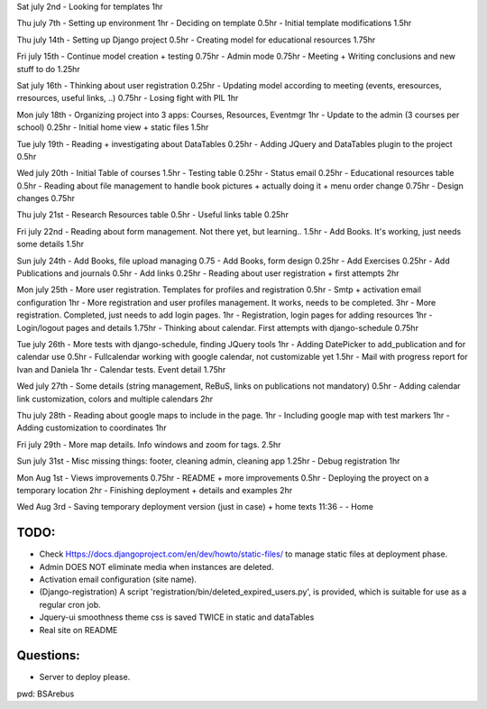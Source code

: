 Sat july 2nd
- Looking for templates 1hr

Thu july 7th
- Setting up environment 1hr
- Deciding on template 0.5hr
- Initial template modifications 1.5hr


Thu july 14th
- Setting up Django project 0.5hr
- Creating model for educational resources 1.75hr

Fri july 15th
- Continue model creation + testing 0.75hr
- Admin mode 0.75hr
- Meeting + Writing conclusions and new stuff to do 1.25hr

Sat july 16th 
- Thinking about user registration 0.25hr
- Updating model according to meeting (events, eresources, rresources, useful links, ..) 0.75hr
- Losing fight with PIL 1hr

Mon july 18th
- Organizing project into 3 apps: Courses, Resources, Eventmgr 1hr
- Update to the admin (3 courses per school) 0.25hr
- Initial home view + static files 1.5hr

Tue july 19th
- Reading + investigating about DataTables 0.25hr
- Adding JQuery and DataTables plugin to the project 0.5hr

Wed july 20th
- Initial Table of courses 1.5hr
- Testing table 0.25hr
- Status email 0.25hr
- Educational resources table 0.5hr
- Reading about file management to handle book pictures + actually doing it + menu order change 0.75hr
- Design changes 0.75hr

Thu july 21st
- Research Resources table 0.5hr
- Useful links table 0.25hr

Fri july 22nd
- Reading about form management. Not there yet, but learning.. 1.5hr
- Add Books. It's working, just needs some details 1.5hr

Sun july 24th
- Add Books, file upload managing 0.75
- Add Books, form design 0.25hr
- Add Exercises 0.25hr
- Add Publications and journals 0.5hr
- Add links 0.25hr
- Reading about user registration + first attempts 2hr

Mon july 25th
- More user registration. Templates for profiles and registration 0.5hr
- Smtp + activation email configuration 1hr
- More registration and user profiles management. It works, needs to be completed. 3hr
- More registration. Completed, just needs to add login pages. 1hr
- Registration, login pages for adding resources 1hr
- Login/logout pages and details 1.75hr
- Thinking about calendar. First attempts with django-schedule 0.75hr

Tue july 26th
- More tests with django-schedule, finding JQuery tools 1hr
- Adding DatePicker to add_publication and for calendar use 0.5hr
- Fullcalendar working with google calendar, not customizable yet 1.5hr
- Mail with progress report for Ivan and Daniela 1hr
- Calendar tests. Event detail 1.75hr

Wed july 27th
- Some details (string management, ReBuS, links on publications not mandatory) 0.5hr
- Adding calendar link customization, colors and multiple calendars 2hr

Thu july 28th
- Reading about google maps to include in the page. 1hr
- Including google map with test markers 1hr
- Adding customization to coordinates 1hr

Fri july 29th
- More map details. Info windows and zoom for tags. 2.5hr

Sun july 31st
- Misc missing things: footer, cleaning admin, cleaning app  1.25hr
- Debug registration 1hr 

Mon Aug 1st
- Views improvements 0.75hr
- README + more improvements 0.5hr
- Deploying the proyect on a temporary location 2hr
- Finishing deployment + details and examples 2hr

Wed Aug 3rd
- Saving temporary deployment version (just in case) + home texts 11:36 - 
- Home


=======
 TODO:
=======
- Check Https://docs.djangoproject.com/en/dev/howto/static-files/ to manage static files at deployment phase.
- Admin DOES NOT eliminate media when instances are deleted.
- Activation email configuration (site name).
- (Django-registration) A script 'registration/bin/deleted_expired_users.py', is provided, which is suitable for use as a regular cron job.
- Jquery-ui smoothness theme css is saved TWICE in static and dataTables
- Real site on README



===========
 Questions:
===========
- Server to deploy please.




pwd: BSArebus

